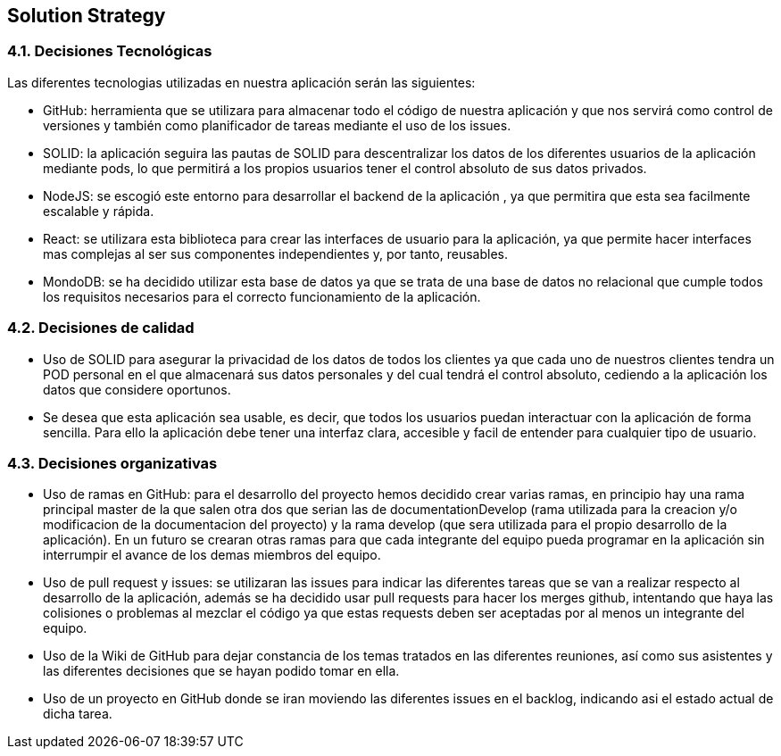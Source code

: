 [[section-solution-strategy]]
== Solution Strategy


[role="arc42help"]

=== 4.1. Decisiones Tecnológicas

Las diferentes tecnologias utilizadas en nuestra aplicación serán las siguientes:

    * GitHub: herramienta que se utilizara para almacenar todo el código de nuestra aplicación y que nos servirá como control de versiones y también como planificador de tareas mediante el uso de los issues.  
      
    * SOLID: la aplicación seguira las pautas de SOLID para descentralizar los datos de los diferentes usuarios de la aplicación mediante pods, lo que permitirá a los propios usuarios tener el control absoluto de sus datos privados.
    
    * NodeJS: se escogió este entorno para desarrollar el backend de la aplicación , ya que permitira que esta sea facilmente escalable y rápida.
    
    * React: se utilizara esta biblioteca para crear las interfaces de usuario para la aplicación, ya que permite hacer interfaces mas complejas 
      al ser sus componentes independientes y, por tanto, reusables. 
      
    * MondoDB: se ha decidido utilizar esta base de datos ya que se trata de una base de datos no relacional que cumple todos los requisitos 
      necesarios para el correcto funcionamiento de la aplicación.

=== 4.2. Decisiones de calidad
    * Uso de SOLID para asegurar la privacidad de los datos de todos los clientes ya que cada uno de nuestros clientes tendra un POD personal en el que almacenará sus datos personales y del cual tendrá el control absoluto, cediendo a la aplicación los datos que considere oportunos.
    
    * Se desea que esta aplicación sea usable, es decir, que todos los usuarios puedan interactuar con la aplicación de forma sencilla. Para ello la aplicación debe tener una interfaz clara, accesible y facil de entender para cualquier tipo de usuario.
    

=== 4.3. Decisiones organizativas
    * Uso de ramas en GitHub: para el desarrollo del proyecto hemos decidido crear varias ramas, en principio hay una rama principal master de la
      que salen otra dos que serian las de documentationDevelop (rama utilizada para la creacion y/o modificacion de la documentacion del proyecto)
      y la rama develop (que sera utilizada para el propio desarrollo de la aplicación). En un futuro se crearan otras ramas para que cada integrante
      del equipo pueda programar en la aplicación sin interrumpir el avance de los demas miembros del equipo.
      
    * Uso de pull request y issues: se utilizaran las issues para indicar las diferentes tareas que se van a realizar respecto al desarrollo de la
      aplicación, además se ha decidido usar pull requests para hacer los merges github, intentando que haya las colisiones o problemas al mezclar el
      código ya que estas requests deben ser aceptadas por al menos un integrante del equipo.
      
    * Uso de la Wiki de GitHub para dejar constancia de los temas tratados en las diferentes reuniones, así como sus asistentes y las diferentes 
      decisiones que se hayan podido tomar en ella.
      
    * Uso de un proyecto en GitHub donde se iran moviendo las diferentes issues en el backlog, indicando asi el estado actual de dicha tarea.
